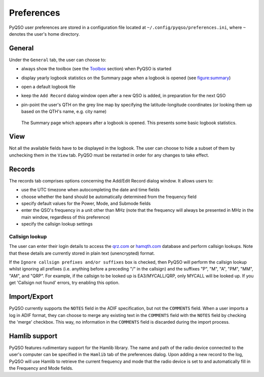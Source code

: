 Preferences
===========

PyQSO user preferences are stored in a configuration file located at
``~/.config/pyqso/preferences.ini``, where ``~`` denotes the user's home directory.

General
-------

Under the ``General`` tab, the user can choose to:

-  always show the toolbox (see the `Toolbox <toolbox.html>`_ section) when PyQSO is started

-  display yearly logbook statistics on the Summary page when a logbook is opened (see figure:summary_)

-  open a default logbook file

-  keep the ``Add Record`` dialog window open after a new QSO is added, in preparation for the next QSO

-  pin-point the user's QTH on the grey line map by specifying the latitude-longitude coordinates (or looking them up based on the QTH's name, e.g. city name)

   .. _figure:summary:
   .. figure::  images/summary.png
      :align:   center
      
      The Summary page which appears after a logbook is opened. This presents some basic logbook statistics.

View
----

Not all the available fields have to be displayed in the logbook. The user can choose to hide a subset of them by unchecking them in the ``View`` tab. PyQSO must be restarted in order for any changes to take effect.

Records
-------

The records tab comprises options concerning the Add/Edit Record dialog window. It allows users to:

-  use the UTC timezone when autocompleting the date and time fields

-  choose whether the band should be automatically determined from the frequency field

-  specify default values for the Power, Mode, and Submode fields

-  enter the QSO's frequency in a unit other than MHz (note that the frequency will always be presented in MHz in the main window, regardless of this preference)

-  specify the callsign lookup settings

Callsign lookup
~~~~~~~~~~~~~~~

The user can enter their login details to access the `qrz.com <http://qrz.com/>`_ or `hamqth.com <http://hamqth.com/>`_ database and perform callsign lookups. Note that these details are currently stored in plain text (unencrypted) format.

If the ``Ignore callsign prefixes and/or suffixes`` box is checked, then PyQSO will perform the callsign lookup whilst ignoring all prefixes (i.e. anything before a preceding "/" in the callsign) and the suffixes "P", "M", "A", "PM", "MM", "AM", and "QRP". For example, if the callsign to be looked up is EA3/MYCALL/QRP, only MYCALL will be looked up. If you get 'Callsign not found' errors, try enabling this option.

Import/Export
-------------

PyQSO currently supports the ``NOTES`` field in the ADIF specification, but not the ``COMMENTS`` field. When a user imports a log in ADIF format, they can choose to merge any existing text in the ``COMMENTS`` field with the ``NOTES`` field by checking the 'merge' checkbox. This way, no information in the ``COMMENTS`` field is discarded during the import process.

Hamlib support
--------------

PyQSO features rudimentary support for the Hamlib library. The name and
path of the radio device connected to the user's computer can be
specified in the ``Hamlib`` tab of the preferences dialog. Upon adding a
new record to the log, PyQSO will use Hamlib to retrieve the current
frequency and mode that the radio device is set to and automatically fill in the
Frequency and Mode fields.
